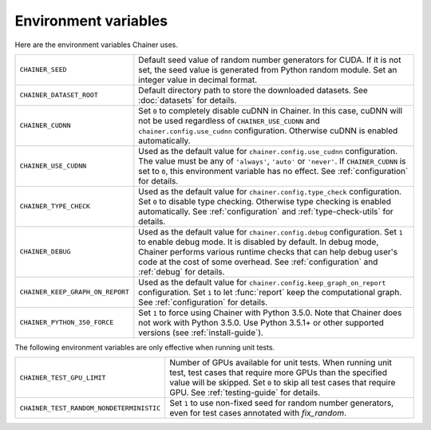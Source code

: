 Environment variables
=====================

Here are the environment variables Chainer uses.


+-------------------------------------------+-------------------------------------------------------------------------------------------------------+
| ``CHAINER_SEED``                          | Default seed value of random number generators for CUDA.                                              |
|                                           | If it is not set, the seed value is generated from Python random module.                              |
|                                           | Set an integer value in decimal format.                                                               |
+-------------------------------------------+-------------------------------------------------------------------------------------------------------+
| ``CHAINER_DATASET_ROOT``                  | Default directory path to store the downloaded datasets.                                              |
|                                           | See :doc:`datasets` for details.                                                                      |
+-------------------------------------------+-------------------------------------------------------------------------------------------------------+
| ``CHAINER_CUDNN``                         | Set ``0`` to completely disable cuDNN in Chainer.                                                     |
|                                           | In this case, cuDNN will not be used regardless of ``CHAINER_USE_CUDNN`` and                          |
|                                           | ``chainer.config.use_cudnn`` configuration.                                                           |
|                                           | Otherwise cuDNN is enabled automatically.                                                             |
+-------------------------------------------+-------------------------------------------------------------------------------------------------------+
| ``CHAINER_USE_CUDNN``                     | Used as the default value for ``chainer.config.use_cudnn`` configuration.                             |
|                                           | The value must be any of ``'always'``, ``'auto'`` or ``'never'``.                                     |
|                                           | If ``CHAINER_CUDNN`` is set to ``0``, this environment variable has no effect.                        |
|                                           | See :ref:`configuration` for details.                                                                 |
+-------------------------------------------+-------------------------------------------------------------------------------------------------------+
| ``CHAINER_TYPE_CHECK``                    | Used as the default value for ``chainer.config.type_check`` configuration.                            |
|                                           | Set ``0`` to disable type checking.                                                                   |
|                                           | Otherwise type checking is enabled automatically.                                                     |
|                                           | See :ref:`configuration` and :ref:`type-check-utils` for details.                                     |
+-------------------------------------------+-------------------------------------------------------------------------------------------------------+
| ``CHAINER_DEBUG``                         | Used as the default value for ``chainer.config.debug`` configuration.                                 |
|                                           | Set ``1`` to enable debug mode. It is disabled by default.                                            |
|                                           | In debug mode, Chainer performs various runtime checks that can help                                  |
|                                           | debug user's code at the cost of some overhead.                                                       |
|                                           | See :ref:`configuration` and :ref:`debug` for details.                                                |
+-------------------------------------------+-------------------------------------------------------------------------------------------------------+
| ``CHAINER_KEEP_GRAPH_ON_REPORT``          | Used as the default value for ``chainer.config.keep_graph_on_report`` configuration.                  |
|                                           | Set ``1`` to let :func:`report` keep the computational graph.                                         |
|                                           | See :ref:`configuration` for details.                                                                 |
+-------------------------------------------+-------------------------------------------------------------------------------------------------------+
| ``CHAINER_PYTHON_350_FORCE``              | Set ``1`` to force using Chainer with Python 3.5.0.                                                   |
|                                           | Note that Chainer does not work with Python 3.5.0.                                                    |
|                                           | Use Python 3.5.1+ or other supported versions (see :ref:`install-guide`).                             |
+-------------------------------------------+-------------------------------------------------------------------------------------------------------+

The following environment variables are only effective when running unit tests.

+------------------------------------------+----------------------------------------------------------------------------------------------------------------+
| ``CHAINER_TEST_GPU_LIMIT``               | Number of GPUs available for unit tests.                                                                       |
|                                          | When running unit test, test cases that require more GPUs than the specified value will be skipped.            |
|                                          | Set ``0`` to skip all test cases that require GPU.                                                             |
|                                          | See :ref:`testing-guide` for details.                                                                          |
+------------------------------------------+----------------------------------------------------------------------------------------------------------------+
| ``CHAINER_TEST_RANDOM_NONDETERMINISTIC`` | Set ``1`` to use non-fixed seed for random number generators, even for test cases annotated with `fix_random`. |
+------------------------------------------+----------------------------------------------------------------------------------------------------------------+

